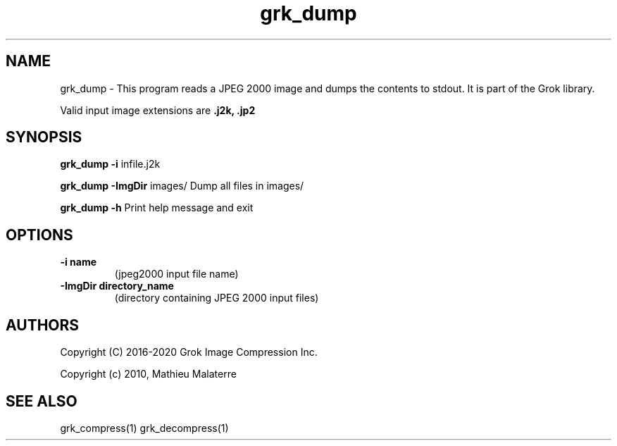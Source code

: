 '\" t
'\" The line above instructs most `man' programs to invoke tbl
'\"
'\" Separate paragraphs; not the same as PP which resets indent level.
.de SP
.if t .sp .5
.if n .sp
..
'\"
'\" Replacement em-dash for nroff (default is too short).
.ie n .ds m " -
.el .ds m \(em
'\"
'\" Placeholder macro for if longer nroff arrow is needed.
.ds RA \(->
'\"
'\" Decimal point set slightly raised
.if t .ds d \v'-.15m'.\v'+.15m'
.if n .ds d .
'\"
'\" Enclosure macro for examples
.de EX
.SP
.nf
.ft CW
..
.de EE
.ft R
.SP
.fi
..
.TH grk_dump 1 "Version 2.1.1" "grk_dump" "dumps jpeg2000 files"
.P
.SH NAME
grk_dump \- 
This program reads a JPEG 2000 image and dumps the contents to stdout. It is part of the Grok library.
.SP
Valid input image extensions are
.B .j2k, .jp2
.SP
.SH SYNOPSIS
.P
.B grk_dump \-i \fRinfile.j2k 
.P
.B grk_dump \-ImgDir \fRimages/ \fRDump all files in images/
.P
.B grk_dump \-h  \fRPrint help message and exit
.P
.SH OPTIONS
.TP
.B \-\^i "name"
(jpeg2000 input file name)
.TP
.B \-\^ImgDir "directory_name"
(directory containing JPEG 2000 input files)
.P
'\".SH BUGS
.SH AUTHORS
Copyright (C) 2016-2020 Grok Image Compression Inc.
.P
Copyright (c) 2010, Mathieu Malaterre
.P
.SH "SEE ALSO"
grk_compress(1) grk_decompress(1)
